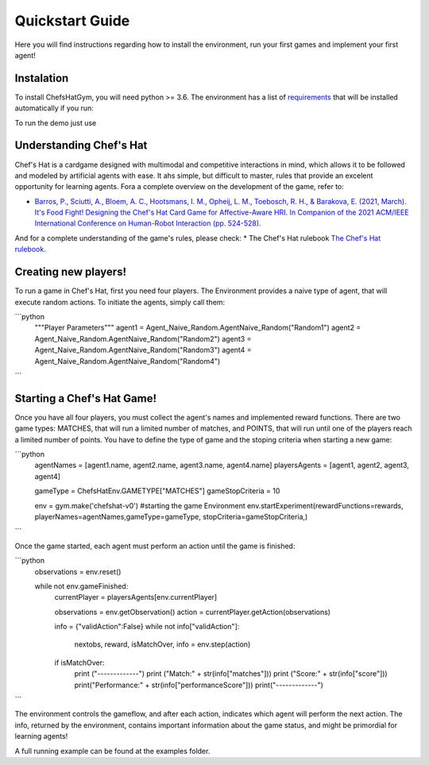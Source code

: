 Quickstart Guide
================

Here you will find instructions regarding how to install the environment, run your first games and implement your first agent!

Instalation
^^^^^^^^^^^^^^^

To install ChefsHatGym, you will need python >= 3.6. The environment has a list of `requirements <https://pypi.org/project/ChefsHatGym/>`_ that will be installed automatically if you run:

To run the demo just use


.. code-block:: console
    pip install ChefsHatGym


Understanding Chef's Hat
^^^^^^^^^^^^^^^

Chef's Hat is a cardgame designed with multimodal and competitive interactions in mind, which allows it to be followed and modeled by artificial agents with ease. It ahs simple, but difficult to master, rules that provide an excelent opportunity for learning agents. 
Fora a complete overview on the development of the game, refer to:

* `Barros, P., Sciutti, A., Bloem, A. C., Hootsmans, I. M., Opheij, L. M., Toebosch, R. H., & Barakova, E. (2021, March). It's Food Fight! Designing the Chef's Hat Card Game for Affective-Aware HRI. In Companion of the 2021 ACM/IEEE International Conference on Human-Robot Interaction (pp. 524-528). <https://dl.acm.org/doi/abs/10.1145/3434074.3447227>`_

And for a complete understanding of the game's rules, please check:
* The Chef's Hat rulebook `The Chef's Hat rulebook <https://github.com/pablovin/ChefsHatGYM/blob/master/gitImages/RulebookMenuv08.pdf>`_.


Creating new players!
^^^^^^^^^^^^^^^

To run a game in Chef's Hat, first you need four players. The Environment provides a naive type of agent, that will execute random actions. To initiate the agents, simply call them:

```python
    """Player Parameters"""
    agent1 = Agent_Naive_Random.AgentNaive_Random("Random1")
    agent2 = Agent_Naive_Random.AgentNaive_Random("Random2")
    agent3 = Agent_Naive_Random.AgentNaive_Random("Random3")
    agent4 = Agent_Naive_Random.AgentNaive_Random("Random4")
```

Starting a Chef's Hat Game!
^^^^^^^^^^^^^^^

Once you have all four players, you must collect the agent's names and implemented reward functions. There are two game types: MATCHES, that will run a limited number of matches, and POINTS, that will run until one of the players reach a limited number of points. You have to define the type of game and the stoping criteria when starting a new game:


```python
    agentNames = [agent1.name, agent2.name, agent3.name, agent4.name]
    playersAgents = [agent1, agent2, agent3, agent4]


    gameType = ChefsHatEnv.GAMETYPE["MATCHES"]
    gameStopCriteria = 10

    env = gym.make('chefshat-v0') #starting the game Environment
    env.startExperiment(rewardFunctions=rewards, playerNames=agentNames,gameType=gameType, stopCriteria=gameStopCriteria,)
```

Once the game started, each agent must perform an action until the game is finished:

```python
    observations = env.reset()

    while not env.gameFinished:
        currentPlayer = playersAgents[env.currentPlayer]

        observations = env.getObservation()
        action = currentPlayer.getAction(observations)

        info = {"validAction":False}
        while not info["validAction"]:
            nextobs, reward, isMatchOver, info = env.step(action)

        if isMatchOver:
            print ("-------------")
            print ("Match:" + str(info["matches"]))
            print ("Score:" + str(info["score"]))
            print("Performance:" + str(info["performanceScore"]))
            print("-------------")
```

The environment controls the gameflow, and after each action, indicates which agent will perform the next action. The info, returned by the environment, contains important information about the game status, and might be primordial for learning agents!

A full running example can be found at the examples folder.
